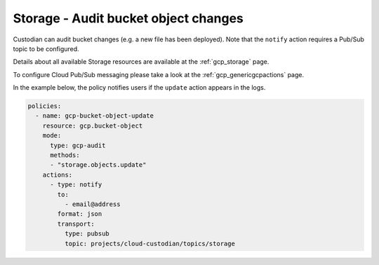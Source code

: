 Storage - Audit bucket object changes
====================

Custodian can audit bucket changes (e.g. a new file has been deployed). Note that the ``notify`` action requires a Pub/Sub topic to be configured.

Details about all available Storage resources are available at the :ref:`gcp_storage` page.

To configure Cloud Pub/Sub messaging please take a look at the :ref:`gcp_genericgcpactions` page.

In the example below, the policy notifies users if the ``update`` action appears in the logs.

.. code-block:: yaml

    policies:
      - name: gcp-bucket-object-update
        resource: gcp.bucket-object
        mode:
          type: gcp-audit
          methods:
          - "storage.objects.update"
        actions:
          - type: notify
            to:
              - email@address
            format: json
            transport:
              type: pubsub
              topic: projects/cloud-custodian/topics/storage